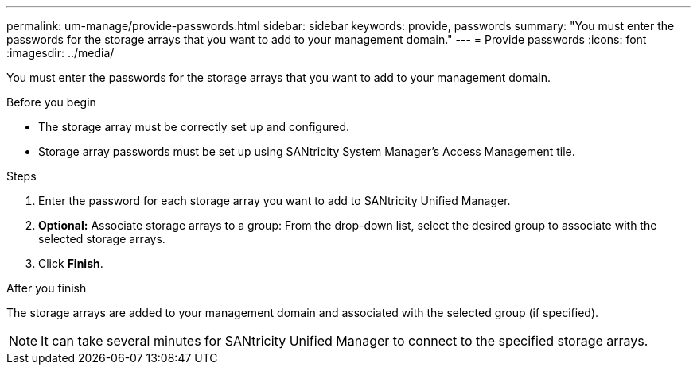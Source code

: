 ---
permalink: um-manage/provide-passwords.html
sidebar: sidebar
keywords: provide, passwords
summary: "You must enter the passwords for the storage arrays that you want to add to your management domain."
---
= Provide passwords
:icons: font
:imagesdir: ../media/

[.lead]
You must enter the passwords for the storage arrays that you want to add to your management domain.

.Before you begin

* The storage array must be correctly set up and configured.
* Storage array passwords must be set up using SANtricity System Manager's Access Management tile.

.Steps

. Enter the password for each storage array you want to add to SANtricity Unified Manager.
. *Optional:* Associate storage arrays to a group: From the drop-down list, select the desired group to associate with the selected storage arrays.
. Click *Finish*.

.After you finish

The storage arrays are added to your management domain and associated with the selected group (if specified).

[NOTE]
====
It can take several minutes for SANtricity Unified Manager to connect to the specified storage arrays.
====
